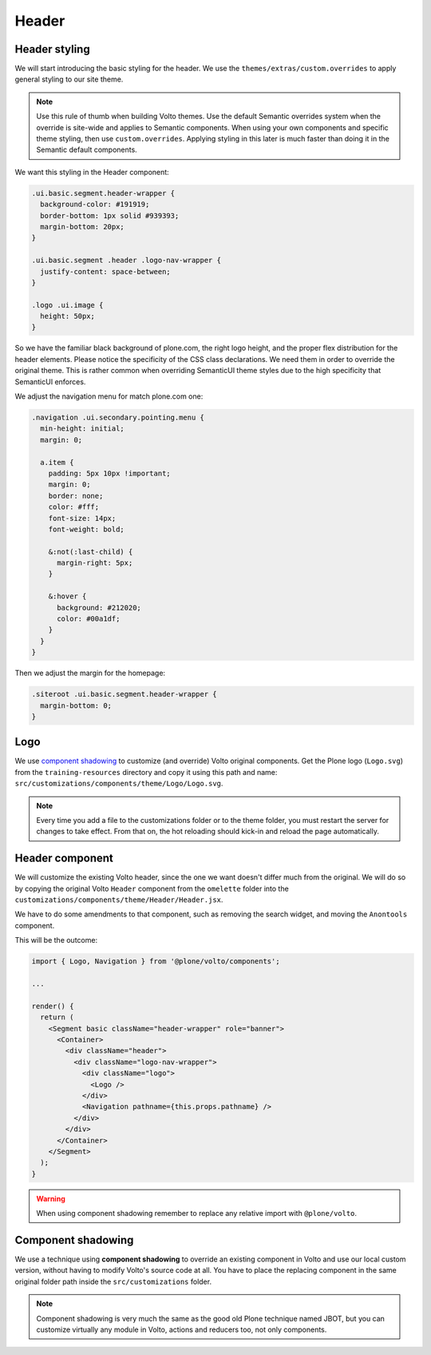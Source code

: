 .. _voltohandson-header-label:

======
Header
======

Header styling
==============

We will start introducing the basic styling for the header. We use the ``themes/extras/custom.overrides`` to apply general styling to our site theme.

.. note:: Use this rule of thumb when building Volto themes. Use the default Semantic overrides system when the override is site-wide and applies to Semantic components.
          When using your own components and specific theme styling, then use ``custom.overrides``. Applying styling in this later is much faster than doing it in the Semantic default components.

We want this styling in the Header component:

.. code-block:: less

    .ui.basic.segment.header-wrapper {
      background-color: #191919;
      border-bottom: 1px solid #939393;
      margin-bottom: 20px;
    }

    .ui.basic.segment .header .logo-nav-wrapper {
      justify-content: space-between;
    }

    .logo .ui.image {
      height: 50px;
    }

So we have the familiar black background of plone.com, the right logo height, and the proper flex distribution for the header elements.
Please notice the specificity of the CSS class declarations.
We need them in order to override the original theme. This is rather common when overriding SemanticUI theme styles due to the high specificity that SemanticUI enforces.

We adjust the navigation menu for match plone.com one:

.. code-block:: less

    .navigation .ui.secondary.pointing.menu {
      min-height: initial;
      margin: 0;

      a.item {
        padding: 5px 10px !important;
        margin: 0;
        border: none;
        color: #fff;
        font-size: 14px;
        font-weight: bold;

        &:not(:last-child) {
          margin-right: 5px;
        }

        &:hover {
          background: #212020;
          color: #00a1df;
        }
      }
    }

Then we adjust the margin for the homepage:

.. code-block:: less

    .siteroot .ui.basic.segment.header-wrapper {
      margin-bottom: 0;
    }

Logo
====

We use `component shadowing <#component-shadowing>`_ to customize (and override) Volto original components.
Get the Plone logo (``Logo.svg``) from the ``training-resources`` directory and copy it using this path and name: ``src/customizations/components/theme/Logo/Logo.svg``.

.. note:: Every time you add a file to the customizations folder or to the theme folder, you must restart the server for changes to take effect.
          From that on, the hot reloading should kick-in and reload the page automatically.

Header component
================

We will customize the existing Volto header, since the one we want doesn't differ much from the original.
We will do so by copying the original Volto ``Header`` component from the ``omelette`` folder into the ``customizations/components/theme/Header/Header.jsx``.

We have to do some amendments to that component, such as removing the search widget, and moving the ``Anontools`` component.

This will be the outcome:

.. code-block:: js

    import { Logo, Navigation } from '@plone/volto/components';

    ...

    render() {
      return (
        <Segment basic className="header-wrapper" role="banner">
          <Container>
            <div className="header">
              <div className="logo-nav-wrapper">
                <div className="logo">
                  <Logo />
                </div>
                <Navigation pathname={this.props.pathname} />
              </div>
            </div>
          </Container>
        </Segment>
      );
    }

.. warning:: When using component shadowing remember to replace any relative import with ``@plone/volto``.

Component shadowing
===================

We use a technique using **component shadowing** to override an existing component in Volto and use our local custom version, without having to modify Volto's source code at all.
You have to place the replacing component in the same original folder path inside the ``src/customizations`` folder.

.. note:: Component shadowing is very much the same as the good old Plone technique named JBOT, but you can customize virtually any module in Volto, actions and reducers too, not only components.
